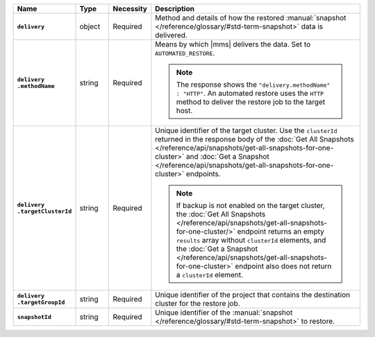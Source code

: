 .. list-table::
   :widths: 15 10 10 65
   :header-rows: 1
   :stub-columns: 1

   * - Name
     - Type
     - Necessity
     - Description

   * - ``delivery``
     - object
     - Required
     - Method and details of how the restored :manual:`snapshot </reference/glossary/#std-term-snapshot>` data
       is delivered.

   * - | ``delivery``
       | ``.methodName``
     - string
     - Required
     - Means by which |mms| delivers the data. Set to
       ``AUTOMATED_RESTORE``.

       .. note::

          The response shows the ``"delivery.methodName" : "HTTP"``. An
          automated restore uses the ``HTTP`` method to deliver the
          restore job to the target host.

       .. include:: /includes/note-scp-removed.rst

   * - | ``delivery``
       | ``.targetClusterId``
     - string
     - Required
     - Unique identifier of the target cluster. Use the ``clusterId``
       returned in the response body of the
       :doc:`Get All Snapshots </reference/api/snapshots/get-all-snapshots-for-one-cluster>`
       and :doc:`Get a Snapshot </reference/api/snapshots/get-all-snapshots-for-one-cluster>`
       endpoints.

       .. note::

          If backup is not enabled on the target cluster, the
          :doc:`Get All Snapshots </reference/api/snapshots/get-all-snapshots-for-one-cluster/>`
          endpoint returns an empty ``results`` array without
          ``clusterId`` elements, and the
          :doc:`Get a Snapshot </reference/api/snapshots/get-all-snapshots-for-one-cluster>`
          endpoint also does not return a ``clusterId`` element.

   * - | ``delivery``
       | ``.targetGroupId``
     - string
     - Required
     - Unique identifier of the project that contains the destination
       cluster for the restore job.

   * - ``snapshotId``
     - string
     - Required
     - Unique identifier of the :manual:`snapshot </reference/glossary/#std-term-snapshot>` to restore.

